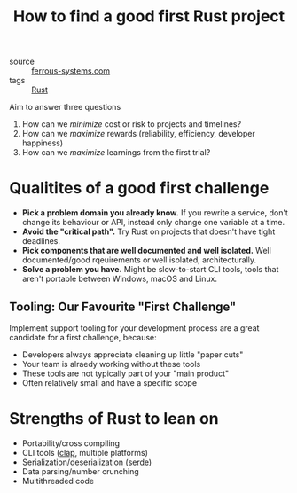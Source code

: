 #+title: How to find a good first Rust project

- source :: [[https://ferrous-systems.com/blog/rust-test-drive/][ferrous-systems.com]]
- tags :: [[file:rust.org][Rust]]

Aim to answer three questions
1. How can we /minimize/ cost or risk to projects and timelines?
2. How can we /maximize/ rewards (reliability, efficiency, developer happiness)
3. How can we /maximize/ learnings from the first trial?

* Qualitites of a good first challenge
- *Pick a problem domain you already know.* If you rewrite a service, don't change its behaviour or API, instead only change one variable at a time.
- *Avoid the "critical path".* Try Rust on projects that doesn't have tight deadlines.
- *Pick components that are well documented and well isolated.* Well documented/good rqeuirements or well isolated, architecturally.
- *Solve a problem you have.* Might be slow-to-start CLI tools, tools that aren't portable between Windows, macOS and Linux.

** Tooling: Our Favourite "First Challenge"
Implement support tooling for your development process are a great candidate for a first challenge, because:
- Developers always appreciate cleaning up little "paper cuts"
- Your team is alraedy working without these tools
- These tools are not typically part of your "main product"
- Often relatively small and have a specific scope

* Strengths of Rust to lean on
- Portability/cross compiling
- CLI tools ([[https://github.com/clap-rs/clap][clap]], multiple platforms)
- Serialization/deserialization ([[https://serde.rs][serde]])
- Data parsing/number crunching
- Multithreaded code
